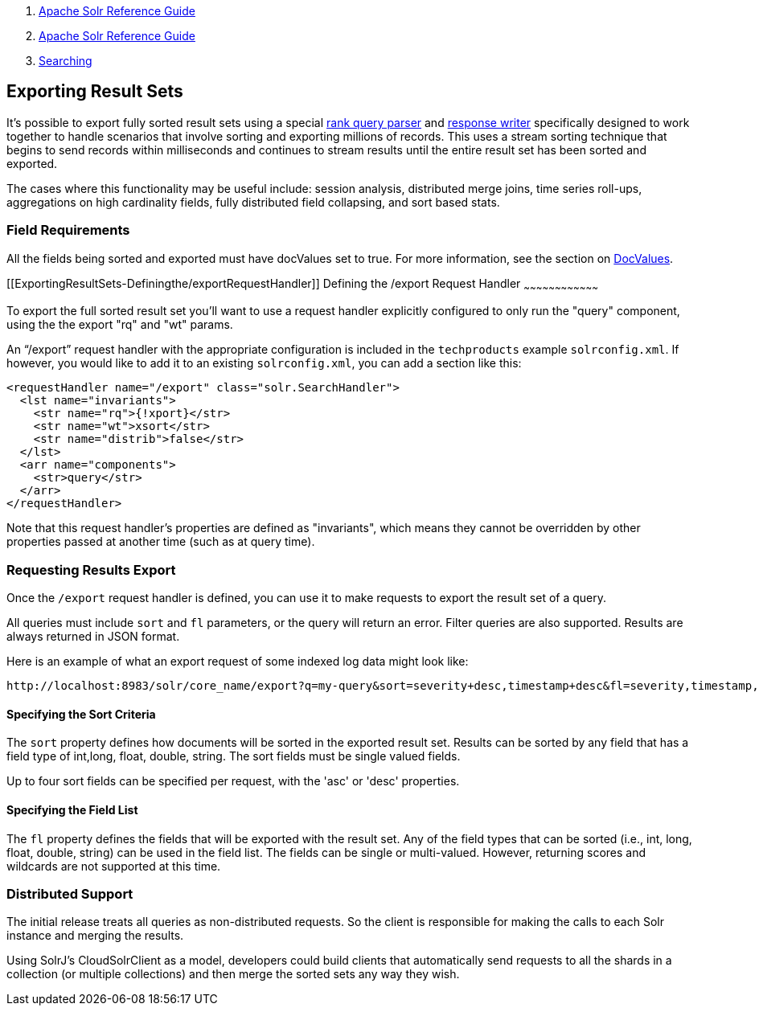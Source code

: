 1.  link:index.html[Apache Solr Reference Guide]
2.  link:Apache-Solr-Reference-Guide.html[Apache Solr Reference Guide]
3.  link:Searching.html[Searching]

Exporting Result Sets
---------------------

It's possible to export fully sorted result sets using a special link:Query-Re-Ranking.html[rank query parser] and link:Response-Writers.html[response writer] specifically designed to work together to handle scenarios that involve sorting and exporting millions of records. This uses a stream sorting technique that begins to send records within milliseconds and continues to stream results until the entire result set has been sorted and exported.

The cases where this functionality may be useful include: session analysis, distributed merge joins, time series roll-ups, aggregations on high cardinality fields, fully distributed field collapsing, and sort based stats.

[[ExportingResultSets-FieldRequirements]]
Field Requirements
~~~~~~~~~~~~~~~~~~

All the fields being sorted and exported must have docValues set to true. For more information, see the section on link:DocValues.html[DocValues].

[[ExportingResultSets-Definingthe/exportRequestHandler]]
Defining the /export Request Handler
~~~~~~~~~~~~~~~~~~~~~~~~~~~~~~~~~~~~

To export the full sorted result set you'll want to use a request handler explicitly configured to only run the "query" component, using the the export "rq" and "wt" params.

An "`/export`" request handler with the appropriate configuration is included in the `techproducts` example `solrconfig.xml`. If however, you would like to add it to an existing `solrconfig.xml`, you can add a section like this:

----------------------------------------------------------
<requestHandler name="/export" class="solr.SearchHandler">
  <lst name="invariants">
    <str name="rq">{!xport}</str>
    <str name="wt">xsort</str>
    <str name="distrib">false</str>
  </lst>
  <arr name="components">
    <str>query</str>
  </arr>
</requestHandler>
----------------------------------------------------------

Note that this request handler's properties are defined as "invariants", which means they cannot be overridden by other properties passed at another time (such as at query time).

[[ExportingResultSets-RequestingResultsExport]]
Requesting Results Export
~~~~~~~~~~~~~~~~~~~~~~~~~

Once the `/export` request handler is defined, you can use it to make requests to export the result set of a query.

All queries must include `sort` and `fl` parameters, or the query will return an error. Filter queries are also supported. Results are always returned in JSON format.

Here is an example of what an export request of some indexed log data might look like:

------------------------------------------------------------------------------------------------------------------
http://localhost:8983/solr/core_name/export?q=my-query&sort=severity+desc,timestamp+desc&fl=severity,timestamp,msg
------------------------------------------------------------------------------------------------------------------

[[ExportingResultSets-SpecifyingtheSortCriteria]]
*Specifying the Sort Criteria*
^^^^^^^^^^^^^^^^^^^^^^^^^^^^^^

The `sort` property defines how documents will be sorted in the exported result set. Results can be sorted by any field that has a field type of int,long, float, double, string. The sort fields must be single valued fields.

Up to four sort fields can be specified per request, with the 'asc' or 'desc' properties.

[[ExportingResultSets-SpecifyingtheFieldList]]
*Specifying the Field List*
^^^^^^^^^^^^^^^^^^^^^^^^^^^

The `fl` property defines the fields that will be exported with the result set. Any of the field types that can be sorted (i.e., int, long, float, double, string) can be used in the field list. The fields can be single or multi-valued. However, returning scores and wildcards are not supported at this time.

[[ExportingResultSets-DistributedSupport]]
*Distributed Support*
~~~~~~~~~~~~~~~~~~~~~

The initial release treats all queries as non-distributed requests. So the client is responsible for making the calls to each Solr instance and merging the results.

Using SolrJ’s CloudSolrClient as a model, developers could build clients that automatically send requests to all the shards in a collection (or multiple collections) and then merge the sorted sets any way they wish.
